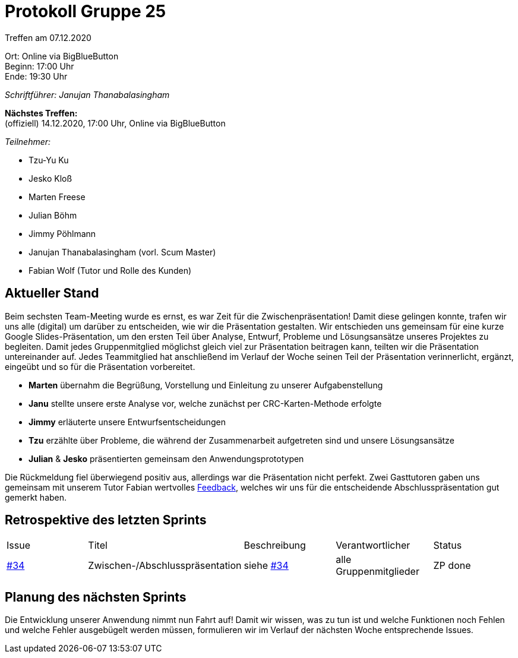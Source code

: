 = Protokoll Gruppe 25

Treffen am 07.12.2020

Ort:      Online via BigBlueButton +
Beginn:   17:00 Uhr +
Ende:     19:30 Uhr

__Schriftführer: Janujan Thanabalasingham__

*Nächstes Treffen:* +
(offiziell) 14.12.2020, 17:00 Uhr, Online via BigBlueButton

__Teilnehmer:__

- Tzu-Yu Ku
- Jesko Kloß
- Marten Freese
- Julian Böhm
- Jimmy Pöhlmann
- Janujan Thanabalasingham (vorl. Scum Master)
- Fabian Wolf (Tutor und Rolle des Kunden)

== Aktueller Stand

Beim sechsten Team-Meeting wurde es ernst, es war Zeit für die Zwischenpräsentation! Damit diese gelingen konnte, trafen wir uns alle (digital) um darüber zu entscheiden, wie wir die Präsentation gestalten. Wir entschieden uns gemeinsam für eine kurze Google Slides-Präsentation, um den ersten Teil über Analyse, Entwurf, Probleme und Lösungsansätze unseres Projektes zu begleiten. Damit jedes Gruppenmitglied möglichst gleich viel zur Präsentation beitragen kann, teilten wir die Präsentation untereinander auf. Jedes Teammitglied hat anschließend im Verlauf der Woche seinen Teil der Präsentation verinnerlicht, ergänzt, eingeübt und so für die Präsentation vorbereitet.

- **Marten** übernahm die Begrüßung, Vorstellung und Einleitung zu unserer Aufgabenstellung
- **Janu** stellte unsere erste Analyse vor, welche zunächst per CRC-Karten-Methode erfolgte
- **Jimmy** erläuterte unsere Entwurfsentscheidungen
- **Tzu** erzählte über Probleme, die während der Zusammenarbeit aufgetreten sind und unsere Lösungsansätze
- **Julian** & **Jesko** präsentierten gemeinsam den Anwendungsprototypen

Die Rückmeldung fiel überwiegend positiv aus, allerdings war die Präsentation nicht perfekt. Zwei Gasttutoren gaben uns gemeinsam mit unserem Tutor Fabian wertvolles https://github.com/st-tu-dresden-praktikum/swt20w25/issues/34[Feedback], welches wir uns für die entscheidende Abschlusspräsentation gut gemerkt haben.

== Retrospektive des letzten Sprints
[option="headers"]
|===
|Issue |Titel |Beschreibung |Verantwortlicher |Status
|https://github.com/st-tu-dresden-praktikum/swt20w25/issues/34[#34]     |Zwischen-/Abschlusspräsentation |siehe https://github.com/st-tu-dresden-praktikum/swt20w25/issues/34[#34]  |alle Gruppenmitglieder                | ZP done
|===


== Planung des nächsten Sprints

Die Entwicklung unserer Anwendung nimmt nun Fahrt auf! Damit wir wissen, was zu tun ist und welche Funktionen noch Fehlen und welche Fehler ausgebügelt werden müssen, formulieren wir im Verlauf der nächsten Woche entsprechende Issues.
